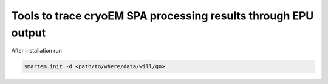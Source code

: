 ===============================================================
Tools to trace cryoEM SPA processing results through EPU output
===============================================================

After installation run 

.. code:: bash 

    smartem.init -d <path/to/where/data/will/go>


